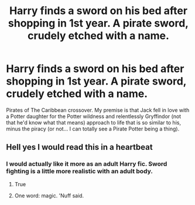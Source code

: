 #+TITLE: Harry finds a sword on his bed after shopping in 1st year. A pirate sword, crudely etched with a name.

* Harry finds a sword on his bed after shopping in 1st year. A pirate sword, crudely etched with a name.
:PROPERTIES:
:Author: KevMan18
:Score: 41
:DateUnix: 1591612694.0
:DateShort: 2020-Jun-08
:FlairText: Prompt
:END:
Pirates of The Caribbean crossover. My premise is that Jack fell in love with a Potter daughter for the Potter wildness and relentlessly Gryffindor (not that he'd know what that means) approach to life that is so similar to his, minus the piracy (or not... I can totally see a Pirate Potter being a thing).


** Hell yes I would read this in a heartbeat
:PROPERTIES:
:Author: mrtimes4
:Score: 13
:DateUnix: 1591616212.0
:DateShort: 2020-Jun-08
:END:

*** I would actually like it more as an adult Harry fic. Sword fighting is a little more realistic with an adult body.
:PROPERTIES:
:Author: Alarming-Chipmunk
:Score: 10
:DateUnix: 1591660280.0
:DateShort: 2020-Jun-09
:END:

**** True
:PROPERTIES:
:Author: mrtimes4
:Score: 1
:DateUnix: 1591743422.0
:DateShort: 2020-Jun-10
:END:


**** One word: magic. 'Nuff said.
:PROPERTIES:
:Author: KevMan18
:Score: 1
:DateUnix: 1591749625.0
:DateShort: 2020-Jun-10
:END:
